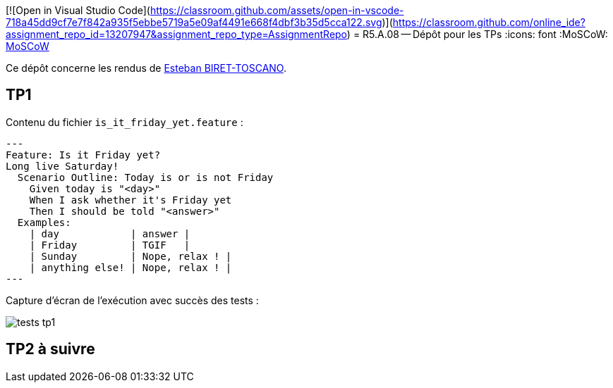 [![Open in Visual Studio Code](https://classroom.github.com/assets/open-in-vscode-718a45dd9cf7e7f842a935f5ebbe5719a5e09af4491e668f4dbf3b35d5cca122.svg)](https://classroom.github.com/online_ide?assignment_repo_id=13207947&assignment_repo_type=AssignmentRepo)
= R5.A.08 -- Dépôt pour les TPs
:icons: font
:MoSCoW: https://fr.wikipedia.org/wiki/M%C3%A9thode_MoSCoW[MoSCoW]

Ce dépôt concerne les rendus de mailto:esteban.biret-toscano@etu.univ-tlse2.fr[Esteban BIRET-TOSCANO].

== TP1

Contenu du fichier `is_it_friday_yet.feature` :
[source,java]
---
Feature: Is it Friday yet?
Long live Saturday!
  Scenario Outline: Today is or is not Friday
    Given today is "<day>"
    When I ask whether it's Friday yet
    Then I should be told "<answer>"
  Examples:
    | day            | answer |
    | Friday         | TGIF   |
    | Sunday         | Nope, relax ! |
    | anything else! | Nope, relax ! |
---

Capture d'écran de l'exécution avec succès des tests :

image::resources/tests_tp1.png[]

== TP2 à suivre
